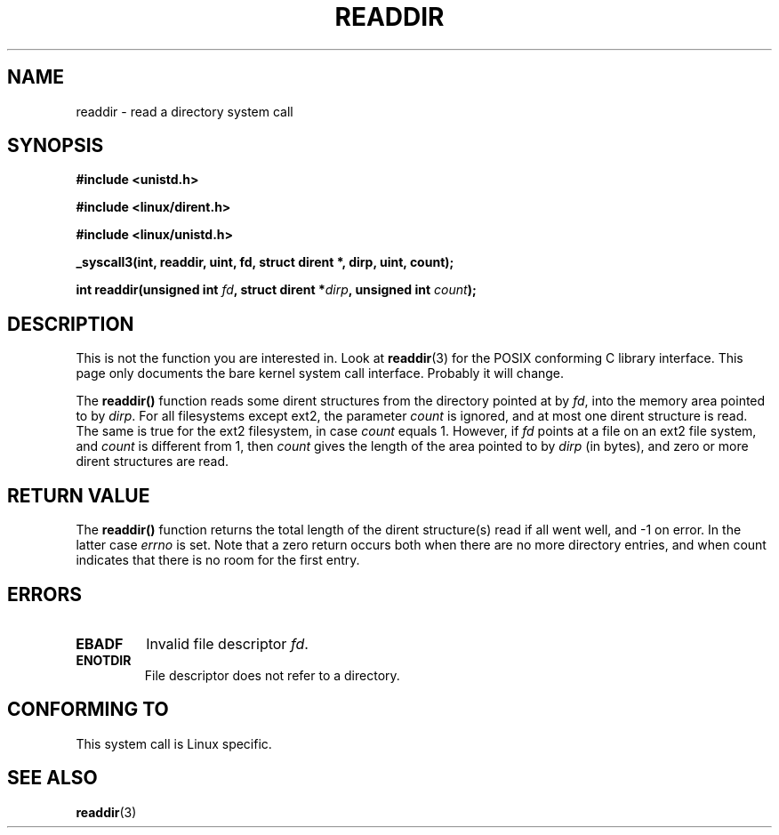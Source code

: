 .\" Copyright 1995 Andries Brouwer (aeb@cwi.nl)
.\"
.\" Permission is granted to make and distribute verbatim copies of this
.\" manual provided the copyright notice and this permission notice are
.\" preserved on all copies.
.\"
.\" Permission is granted to copy and distribute modified versions of this
.\" manual under the conditions for verbatim copying, provided that the
.\" entire resulting derived work is distributed under the terms of a
.\" permission notice identical to this one
.\" 
.\" Since the Linux kernel and libraries are constantly changing, this
.\" manual page may be incorrect or out-of-date.  The author(s) assume no
.\" responsibility for errors or omissions, or for damages resulting from
.\" the use of the information contained herein.  The author(s) may not
.\" have taken the same level of care in the production of this manual,
.\" which is licensed free of charge, as they might when working
.\" professionally.
.\" 
.\" Formatted or processed versions of this manual, if unaccompanied by
.\" the source, must acknowledge the copyright and authors of this work.
.\"
.\" Written 11 June 1995 by Andries Brouwer (aeb@cwi.nl)
.TH READDIR 2  "11 June 1995" "Linux 1.2.9" "Linux Programmer's Manual"
.SH NAME
readdir \- read a directory system call
.SH SYNOPSIS
.nf
.B #include <unistd.h>
.sp
.B #include <linux/dirent.h>
.sp
.B #include <linux/unistd.h>
.sp
.B _syscall3(int, readdir, uint, fd, struct dirent *, dirp, uint, count);
.sp
.BI "int readdir(unsigned int " fd ", struct dirent *" dirp ", unsigned int " count );
.fi
.SH DESCRIPTION
This is not the function you are interested in. Look at
.BR readdir (3)
for the POSIX conforming C library interface. This page only documents the bare
kernel system call interface. Probably it will change.

The \fBreaddir()\fP function reads some dirent structures from the
directory pointed at by \fIfd\fP, into the memory area pointed to by \fIdirp\fP.
For all filesystems except ext2, the parameter \fIcount\fP is ignored, and
at most one dirent structure is read. The same is true for the ext2 filesystem,
in case \fIcount\fP equals 1. However, if \fIfd\fP points at a file on an ext2
file system, and \fIcount\fP is different from 1, then \fIcount\fP gives
the length of the area pointed to by \fIdirp\fP (in bytes), and zero or more
dirent structures are read.
.SH "RETURN VALUE"
The \fBreaddir()\fP function returns the total length of the dirent structure(s)
read if all went well, and \-1 on error.
In the latter case \fIerrno\fP is set.
Note that a zero return occurs both when there are no more directory entries,
and when count indicates that there is no room for the first entry.
.SH "ERRORS"
.TP
.B EBADF
Invalid file descriptor \fIfd\fP.
.TP
.B ENOTDIR
File descriptor does not refer to a directory.
.SH "CONFORMING TO"
This system call is Linux specific.
.SH "SEE ALSO"
.BR readdir (3)

